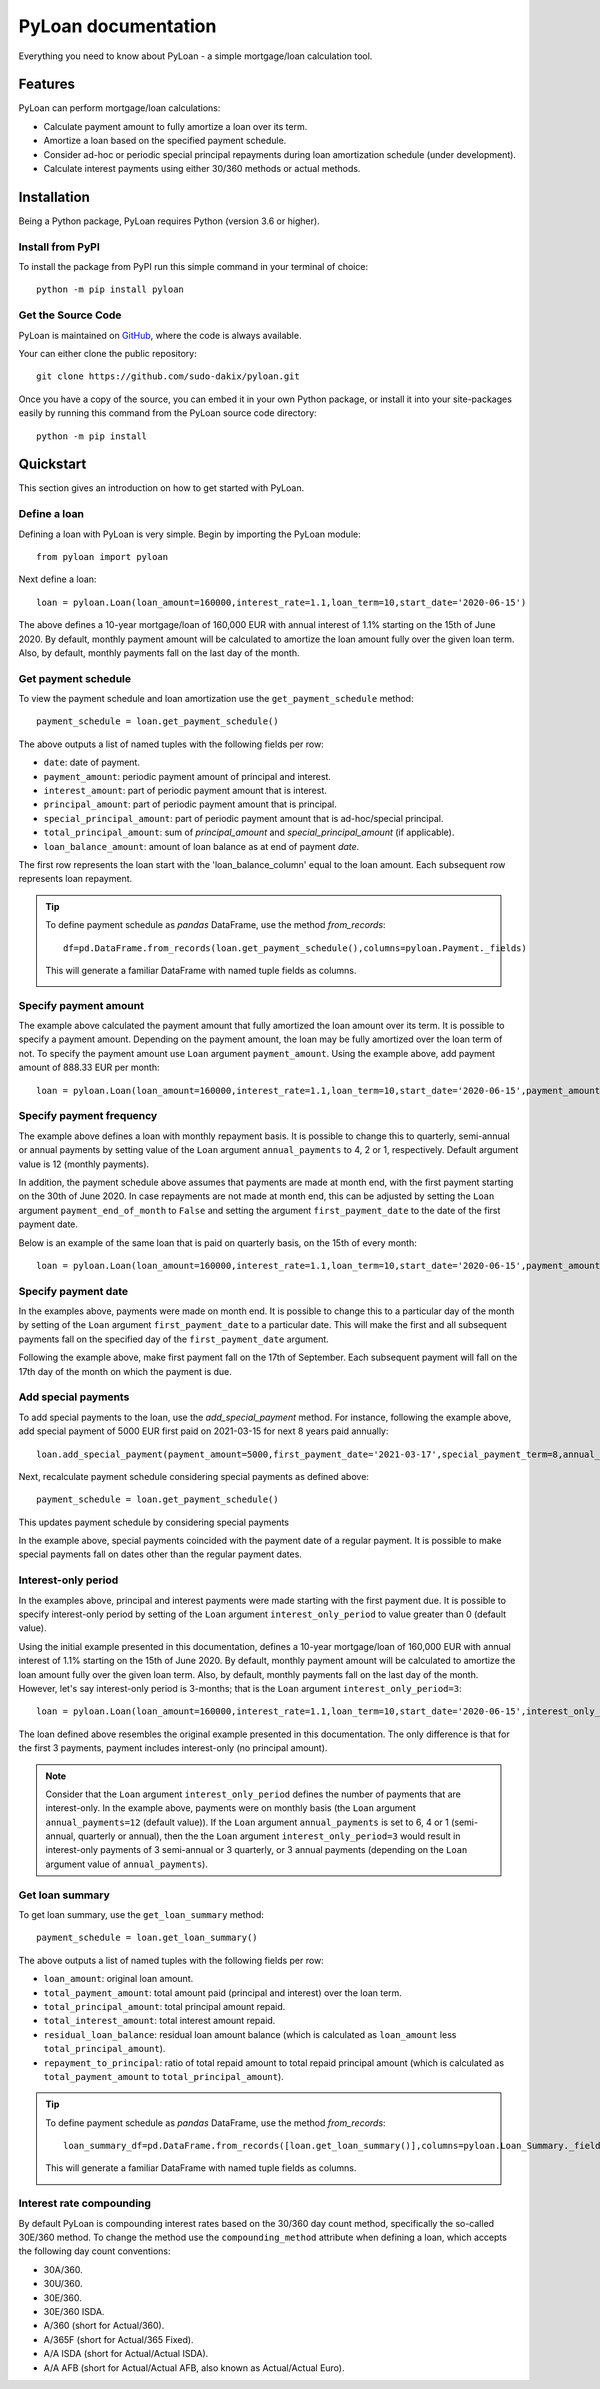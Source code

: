 ####################
PyLoan documentation
####################
Everything you need to know about PyLoan - a simple mortgage/loan calculation tool.

========
Features
========
PyLoan can perform mortgage/loan calculations:

* Calculate payment amount to fully amortize a loan over its term.
* Amortize a loan based on the specified payment schedule.
* Consider ad-hoc or periodic special principal repayments during loan amortization schedule (under development).
* Calculate interest payments using either 30/360 methods or actual methods.

============
Installation
============
Being a Python package, PyLoan requires Python (version 3.6 or higher).

-----------------
Install from PyPI
-----------------
To install the package from PyPI run this simple command in your terminal of choice::

  python -m pip install pyloan

-------------------
Get the Source Code
-------------------
PyLoan is maintained on `GitHub <https://github.com/sudo-dakix/pyloan>`__, where the code is always available.

Your can either clone the public repository::

  git clone https://github.com/sudo-dakix/pyloan.git

Once you have a copy of the source, you can embed it in your own Python package, or install it into your site-packages easily by running this command from the PyLoan source code directory::

  python -m pip install

==========
Quickstart
==========
This section gives an introduction on how to get started with PyLoan.

-------------
Define a loan
-------------
Defining a loan with PyLoan is very simple. Begin by importing the PyLoan module::

 from pyloan import pyloan

Next define a loan::

  loan = pyloan.Loan(loan_amount=160000,interest_rate=1.1,loan_term=10,start_date='2020-06-15')

The above defines a 10-year mortgage/loan of 160,000 EUR with annual interest of 1.1% starting on the 15th of June 2020. By default, monthly payment amount will be calculated to amortize the loan amount fully over the given loan term. Also, by default, monthly payments fall on the last day of the month.

--------------------
Get payment schedule
--------------------
To view the payment schedule and loan amortization use the ``get_payment_schedule`` method::

  payment_schedule = loan.get_payment_schedule()

The above outputs a list of named tuples with the following fields per row:

* ``date``: date of payment.
* ``payment_amount``: periodic payment amount of principal and interest.
* ``interest_amount``: part of periodic payment amount that is interest.
* ``principal_amount``: part of periodic payment amount that is principal.
* ``special_principal_amount``: part of periodic payment amount that is ad-hoc/special principal.
* ``total_principal_amount``: sum of `principal_amount` and `special_principal_amount` (if applicable).
* ``loan_balance_amount``: amount of loan balance as at end of payment `date`.

The first row represents the loan start with the 'loan_balance_column' equal to the loan amount. Each subsequent row represents loan repayment.

.. tip::
   To define payment schedule as `pandas` DataFrame, use the method `from_records`::

    df=pd.DataFrame.from_records(loan.get_payment_schedule(),columns=pyloan.Payment._fields)

   This will generate a familiar DataFrame with named tuple fields as columns.

   .. image:: _static/pandas_df_output.png
      :alt: Pandas DataFrame output of the payment schedule

----------------------
Specify payment amount
----------------------
The example above calculated the payment amount that fully amortized the loan amount over its term. It is possible to specify a payment amount. Depending on the payment amount, the loan may be fully amortized over the loan term of not. To specify the payment amount use ``Loan`` argument ``payment_amount``. Using the example above, add payment amount of 888.33 EUR per month::

  loan = pyloan.Loan(loan_amount=160000,interest_rate=1.1,loan_term=10,start_date='2020-06-15',payment_amount=888.33)

.. image:: _static/specify_payment_amount.png
   :alt: Pandas DataFrame output of the payment schedule with the specified payment amount.

-------------------------
Specify payment frequency
-------------------------
The example above defines a loan with monthly repayment basis. It is possible to change this to quarterly, semi-annual or annual payments by setting value of the ``Loan`` argument ``annual_payments`` to 4, 2 or 1, respectively. Default argument value is 12 (monthly payments).

In addition, the payment schedule above assumes that payments are made at month end, with the first payment starting on the 30th of June 2020. In case repayments are not made at month end, this can be adjusted by setting the ``Loan`` argument ``payment_end_of_month`` to ``False`` and setting the argument ``first_payment_date`` to the date of the first payment date.

Below is an example of the same loan that is paid on quarterly basis, on the 15th of every month::

 loan = pyloan.Loan(loan_amount=160000,interest_rate=1.1,loan_term=10,start_date='2020-06-15',payment_amount=888.33,annual_payments=4)

.. image:: _static/loan_quarterly_payments.png
   :alt: Pandas DataFrame output of the payment schedule on quarterly basis.

--------------------
Specify payment date
--------------------
In the examples above, payments were made on month end. It is possible to change this to a particular day of the month by setting of the ``Loan`` argument ``first_payment_date`` to a particular date. This will make the first and all subsequent payments fall on the specified day of the ``first_payment_date`` argument.

Following the example above, make first payment fall on the 17th of September. Each subsequent payment will fall on the 17th day of the month on which the payment is due.

.. image:: _static/first_payment_date.png
   :alt: Specify payment date other than month end date.

--------------------
Add special payments
--------------------
To add special payments to the loan, use the `add_special_payment` method. For instance, following the example above, add special payment of 5000 EUR first paid on 2021-03-15 for next 8 years paid annually::

  loan.add_special_payment(payment_amount=5000,first_payment_date='2021-03-17',special_payment_term=8,annual_payments=1)

Next, recalculate payment schedule considering special payments as defined above::

  payment_schedule = loan.get_payment_schedule()

This updates payment schedule by considering special payments

.. image:: _static/special_payments.png
   :alt: Considering special payments in payment schedule.

In the example above, special payments coincided with the payment date of a regular payment. It is possible to make special payments fall on dates other than the regular payment dates.

.. image:: _static/special_payments_on_odd_dates.png
   :alt: Special payments fall on dates other than regular payments.

--------------------
Interest-only period
--------------------
In the examples above, principal and interest payments were made starting with the first payment due. It is possible to specify interest-only period by setting of the ``Loan`` argument ``interest_only_period`` to value greater than 0 (default value).

Using the initial example presented in this documentation, defines a 10-year mortgage/loan of 160,000 EUR with annual interest of 1.1% starting on the 15th of June 2020. By default, monthly payment amount will be calculated to amortize the loan amount fully over the given loan term. Also, by default, monthly payments fall on the last day of the month. However, let's say interest-only period is 3-months; that is the ``Loan`` argument ``interest_only_period=3``::

  loan = pyloan.Loan(loan_amount=160000,interest_rate=1.1,loan_term=10,start_date='2020-06-15',interest_only_period=3)

The loan defined above resembles the original example presented in this documentation. The only difference is that for the first 3 payments, payment includes interest-only (no principal amount).

.. image:: _static/interest_only_period.png
   :alt: Loan with 3-month interest-only period.

.. note::
  Consider that the ``Loan`` argument ``interest_only_period`` defines the number of payments that are interest-only. In the example above, payments were on monthly basis (the ``Loan`` argument ``annual_payments=12`` (default value)). If the ``Loan`` argument ``annual_payments`` is set to 6, 4 or 1 (semi-annual, quarterly or annual), then the the ``Loan`` argument ``interest_only_period=3`` would result in interest-only payments of 3 semi-annual or 3 quarterly, or 3 annual payments (depending on the ``Loan`` argument value of ``annual_payments``).

----------------
Get loan summary
----------------
To get loan summary, use the ``get_loan_summary`` method::

  payment_schedule = loan.get_loan_summary()

The above outputs a list of named tuples with the following fields per row:

* ``loan_amount``: original loan amount.
* ``total_payment_amount``: total amount paid (principal and interest) over the loan term.
* ``total_principal_amount``: total principal amount repaid.
* ``total_interest_amount``: total interest amount repaid.
* ``residual_loan_balance``: residual loan amount balance (which is calculated as ``loan_amount`` less ``total_principal_amount``).
* ``repayment_to_principal``: ratio of total repaid amount to total repaid principal amount (which is calculated as ``total_payment_amount`` to ``total_principal_amount``).


.. tip::
   To define payment schedule as `pandas` DataFrame, use the method `from_records`::

    loan_summary_df=pd.DataFrame.from_records([loan.get_loan_summary()],columns=pyloan.Loan_Summary._fields)

   This will generate a familiar DataFrame with named tuple fields as columns.

   .. image:: _static/loan_summary.png
      :alt: Pandas DataFrame output of the loan summary

-------------------------
Interest rate compounding
-------------------------
By default PyLoan is compounding interest rates based on the 30/360 day count method, specifically the so-called 30E/360 method. To change the method use the ``compounding_method`` attribute when defining a loan, which accepts the following day count conventions:

* 30A/360.
* 30U/360.
* 30E/360.
* 30E/360 ISDA.
* A/360 (short for Actual/360).
* A/365F (short for Actual/365 Fixed).
* A/A ISDA (short for Actual/Actual ISDA).
* A/A AFB (short for Actual/Actual AFB, also known as Actual/Actual Euro).
